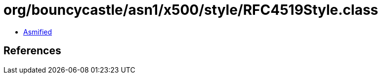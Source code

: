= org/bouncycastle/asn1/x500/style/RFC4519Style.class

 - link:RFC4519Style-asmified.java[Asmified]

== References

